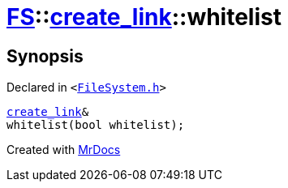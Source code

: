 [#FS-create_link-whitelist]
= xref:FS.adoc[FS]::xref:FS/create_link.adoc[create&lowbar;link]::whitelist
:relfileprefix: ../../
:mrdocs:


== Synopsis

Declared in `&lt;https://github.com/PrismLauncher/PrismLauncher/blob/develop/launcher/FileSystem.h#L217[FileSystem&period;h]&gt;`

[source,cpp,subs="verbatim,replacements,macros,-callouts"]
----
xref:FS/create_link.adoc[create&lowbar;link]&
whitelist(bool whitelist);
----



[.small]#Created with https://www.mrdocs.com[MrDocs]#
